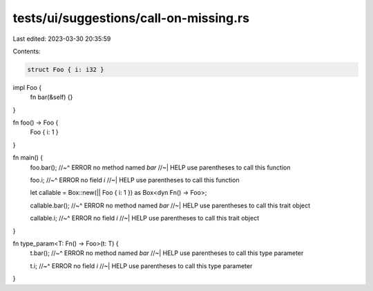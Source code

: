 tests/ui/suggestions/call-on-missing.rs
=======================================

Last edited: 2023-03-30 20:35:59

Contents:

.. code-block:: rs

    struct Foo { i: i32 }

impl Foo {
    fn bar(&self) {}
}

fn foo() -> Foo {
    Foo { i: 1 }
}

fn main() {
    foo.bar();
    //~^ ERROR no method named `bar`
    //~| HELP use parentheses to call this function

    foo.i;
    //~^ ERROR no field `i`
    //~| HELP use parentheses to call this function

    let callable = Box::new(|| Foo { i: 1 }) as Box<dyn Fn() -> Foo>;

    callable.bar();
    //~^ ERROR no method named `bar`
    //~| HELP use parentheses to call this trait object

    callable.i;
    //~^ ERROR no field `i`
    //~| HELP use parentheses to call this trait object
}

fn type_param<T: Fn() -> Foo>(t: T) {
    t.bar();
    //~^ ERROR no method named `bar`
    //~| HELP use parentheses to call this type parameter

    t.i;
    //~^ ERROR no field `i`
    //~| HELP use parentheses to call this type parameter
}


